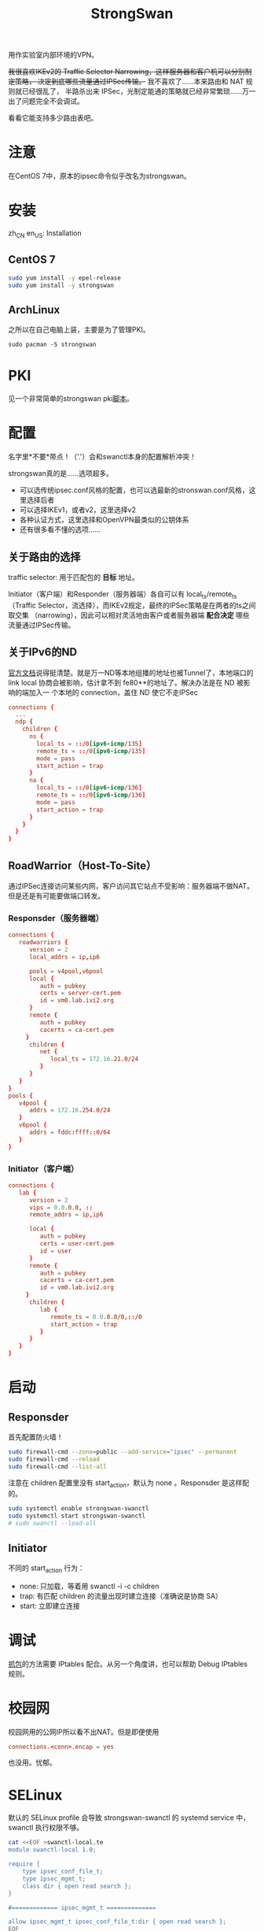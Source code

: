 #+TITLE: StrongSwan
#+WIKI: network/ipsec/strongswan

用作实验室内部环境的VPN。

+我很喜欢IKEv2的 Traffic Selector Narrowing，这样服务器和客户机可以分别制定策略，
决定到底哪些流量通过IPSec传输。+ 我不喜欢了……本来路由和 NAT 规则就已经很乱了，
半路杀出来 IPSec，光制定能通的策略就已经非常繁琐……万一出了问题完全不会调试。

看看它能支持多少路由表吧。

* 注意

在CentOS 7中，原本的ipsec命令似乎改名为strongswan。

* 安装
:HEADLINE:
zh_CN
en_US: Installation
:END:

** CentOS 7

#+BEGIN_SRC bash
sudo yum install -y epel-release
sudo yum install -y strongswan
#+END_SRC

** ArchLinux

之所以在自己电脑上装，主要是为了管理PKI。

#+BEGIN_SRC 
sudo pacman -S strongswan
#+END_SRC

* PKI

见一个非常简单的strongswan pki[[https://github.com/wenxin-wang/strongswan-simple-pki][脚本]]。

* 配置

名字里*不要*带点！（'.'）会和swanctl本身的配置解析冲突！

strongswan真的是……选项超多。

- 可以选传统ipsec.conf风格的配置，也可以选最新的stronswan.conf风格，这里选择后者
- 可以选择IKEv1，或者v2，这里选择v2
- 各种认证方式，这里选择和OpenVPN最类似的公钥体系
- 还有很多看不懂的选项……

** 关于路由的选择 

traffic selector: 用于匹配包的 *目标* 地址。

Initiator（客户端）和Responder（服务器端）各自可以有 local_ts/remote_ts （Traffic
Selector，流选择），而IKEv2规定，最终的IPSec策略是在两者的ts之间取交集
（narrowing），因此可以相对灵活地由客户或者服务器端 *配合决定* 哪些流量通过IPSec传输。


** 关于IPv6的ND

[[https://wiki.strongswan.org/projects/strongswan/wiki/IPv6NDP][官方文档]]说得挺清楚。就是万一ND等本地组播的地址也被Tunnel了，本地端口的 link
local 协商会被影响，估计拿不到 fe80**的地址了。解决办法是在 ND 被影响的端加入一
个本地的 connection，盖住 ND 使它不走IPSec

#+BEGIN_SRC conf
connections {
  ...
  ndp {
    children {
      ns {
        local_ts = ::/0[ipv6-icmp/135]
        remote_ts = ::/0[ipv6-icmp/135]
        mode = pass
        start_action = trap
      }
      na {
        local_ts = ::/0[ipv6-icmp/136]
        remote_ts = ::/0[ipv6-icmp/136]
        mode = pass
        start_action = trap
      }
    }
  }
}
#+END_SRC

** RoadWarrior（Host-To-Site）

通过IPSec连接访问某些内网，客户访问其它站点不受影响：服务器端不做NAT。但是还是有可能要做端口转发。

*** Responsder（服务器端）

#+BEGIN_SRC conf
connections {
   roadwarriors {
      version = 2
      local_addrs = ip,ip6

      pools = v4pool,v6pool
      local {
         auth = pubkey
         certs = server-cert.pem
         id = vm0.lab.ivi2.org
      }
      remote {
         auth = pubkey
         cacerts = ca-cert.pem
     }
      children {
         net {
            local_ts = 172.16.21.0/24
         }
      }
   }
}
pools {
   v4pool {
      addrs = 172.16.254.0/24
   }
   v6pool {
      addrs = fddc:ffff::0/64
   }
}
#+END_SRC

*** Initiator（客户端）

#+BEGIN_SRC conf
connections {
   lab {
      version = 2
      vips = 0.0.0.0, ::
      remote_addrs = ip,ip6

      local {
         auth = pubkey
         certs = user-cert.pem
         id = user
      }
      remote {
         auth = pubkey
         cacerts = ca-cert.pem
         id = vm0.lab.ivi2.org
     }
      children {
         lab {
            remote_ts = 0.0.0.0/0,::/0
            start_action = trap
         }
      }
   }
}
#+END_SRC

* 启动

** Responsder

首先配置防火墙！

#+BEGIN_SRC bash
sudo firewall-cmd --zone=public --add-service="ipsec" --permanent
sudo firewall-cmd --reload
sudo firewall-cmd --list-all
#+END_SRC

注意在 children 配置里没有 start_action，默认为 none 。Responsder 是这样配的。

#+BEGIN_SRC bash
sudo systemctl enable strongswan-swanctl
sudo systemctl start strongswan-swanctl
# sudo swanctl --load-all
#+END_SRC

** Initiator

不同的 start_action 行为：
- none: 只加载，等着用 swanctl -i -c children
- trap: 有匹配 children 的流量出现时建立连接（准确说是协商 SA）
- start: 立即建立连接

* 调试

[[https://wiki.strongswan.org/projects/strongswan/wiki/CorrectTrafficDump][抓包]]的方法需要 IPtables 配合。从另一个角度讲，也可以帮助 Debug IPtables 规则。

* 校园网

校园网用的公网IP所以看不出NAT。但是即便使用

#+BEGIN_SRC conf
connections.<conn>.encap = yes
#+END_SRC

也没用。忧郁。

* SELinux

默认的 SELinux profile 会导致 strongswan-swanctl 的 systemd service 中，swanctl 执行权限不够。

#+BEGIN_SRC bash
cat <<EOF >swanctl-local.te
module swanctl-local 1.0;

require {
	type ipsec_conf_file_t;
	type ipsec_mgmt_t;
	class dir { open read search };
}

#============= ipsec_mgmt_t ==============

allow ipsec_mgmt_t ipsec_conf_file_t:dir { open read search };
EOF
checkmodule -M -m -o swanctl-local.mod swanctl-local.te
semodule_package -o swanctl-local.pp -m swanctl-local.mod
semodule -i swanctl-local.pp
#+END_SRC

** 调试记录

#+BEGIN_SRC bash
# 重启

sudo setenforce 0
sudo systemctl restart strongswan-swanctl
sudo ausearch  -m AVC | grep swan
sudo grep ipsec_mgmt_t /var/log/audit/audit.log | sudo audit2allow -m swanctl-local > swanctl-local.te
#+END_SRC

* Masquerade

如果客户通过 IPSec 默认路由到服务器上，本地不可以再做 MASQUERADE 等 SNAT，否则源地址是错的。

#+BEGIN_SRC bash
iptables -t nat -I POSTROUTING -m policy --pol ipsec --dir out -j ACCEPT
#+END_SRC

遗憾的是，nftables 暂时还没有这个功能。需要通过标记等方式实现类似的东西。
